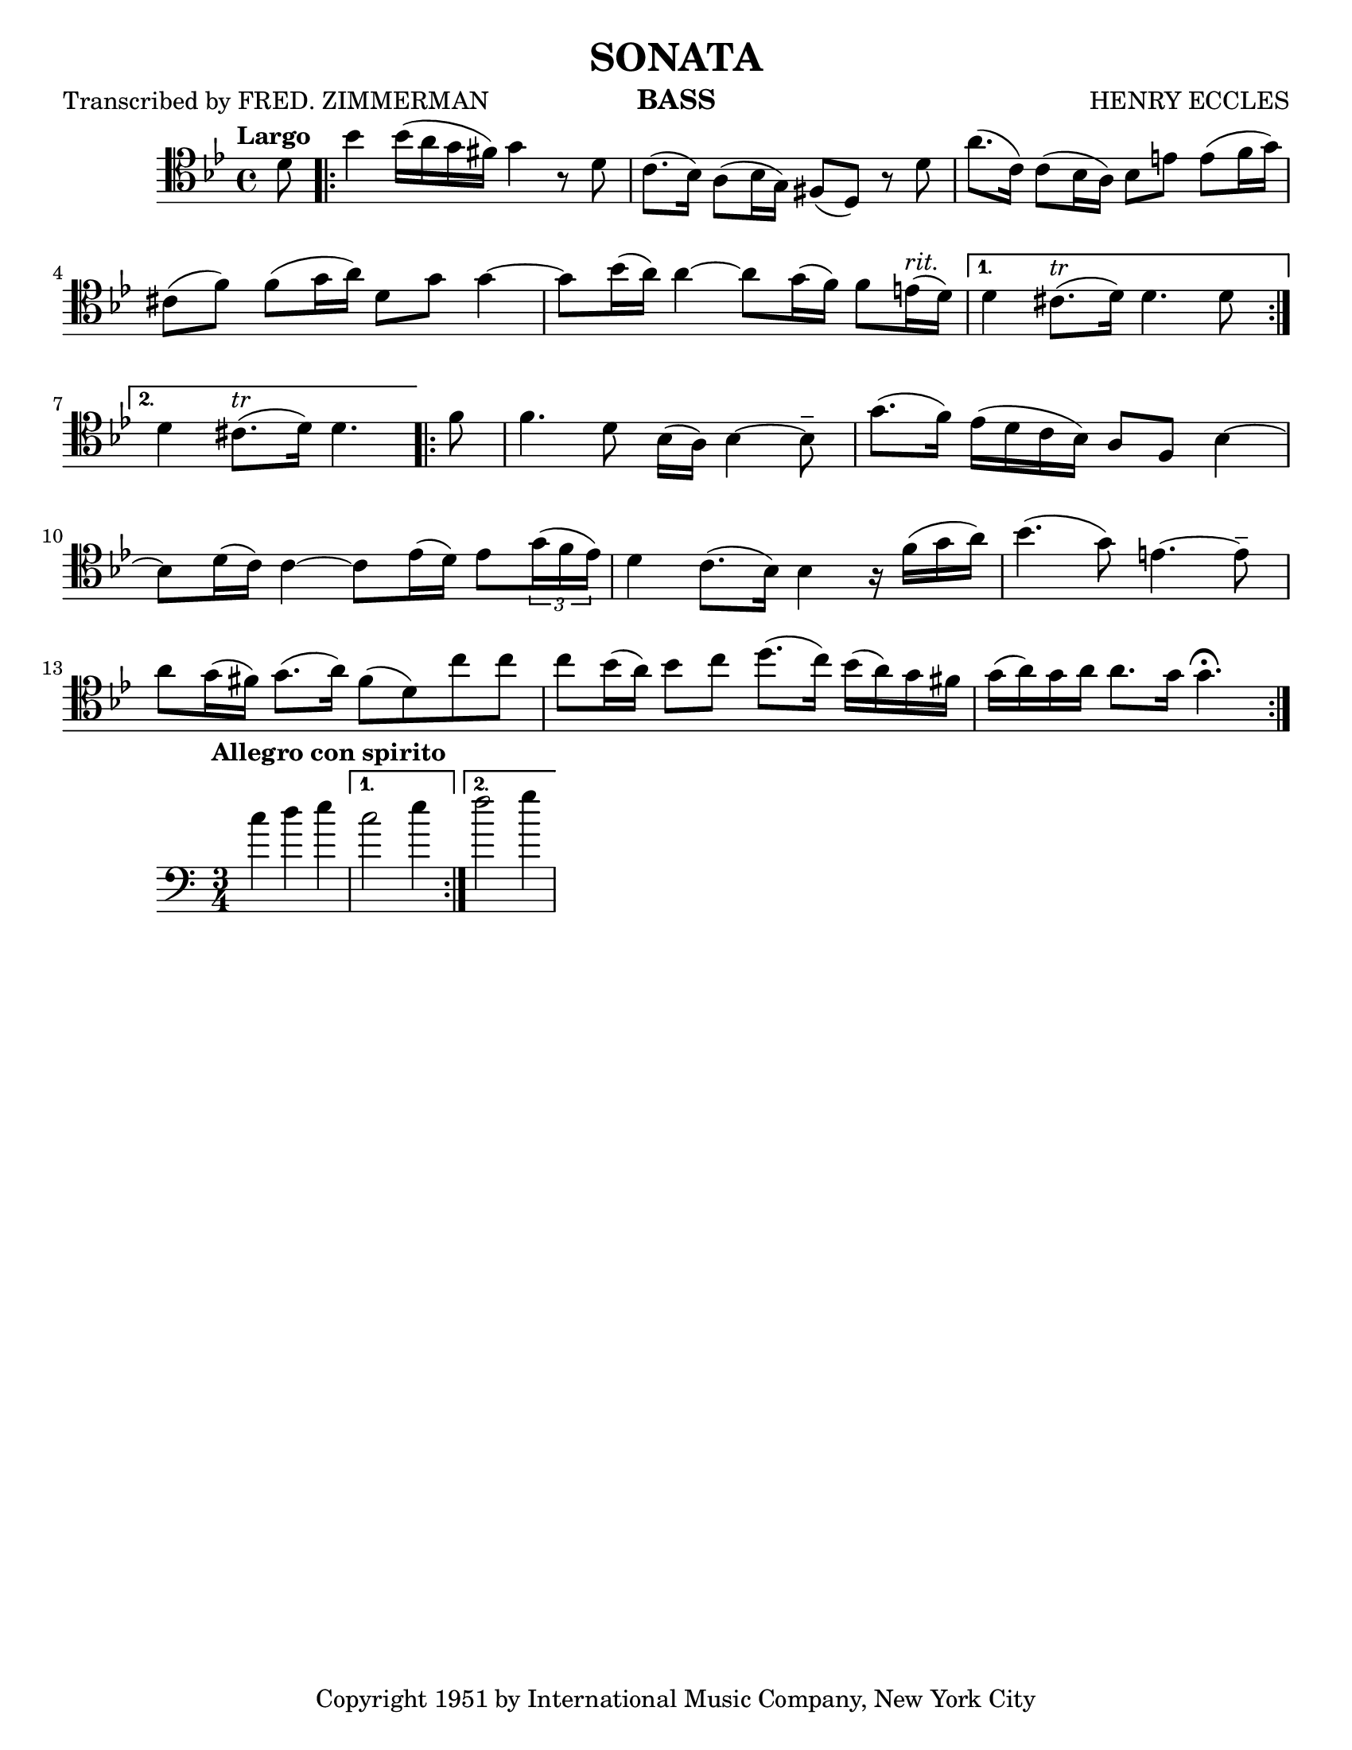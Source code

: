 \header {
  title = "SONATA"
  composer = "HENRY ECCLES"
  instrument = "BASS"
  poet = "Transcribed by FRED. ZIMMERMAN"
  tagline = ##f
  copyright = "Copyright 1951 by International Music Company, New York City"
}
\paper{
  #(set-paper-size "letter")
}
\score {
  \relative{
    \clef "tenor"
    \tempo "Largo"
    \key g \minor
    \partial 8 d'8
    \repeat volta 2 { bes'4 bes16 (a16 g16 fis16) g4 r8 d8 |
     c8. (bes16) a8 (bes16 g16) fis8 (d8) r8 d'8 |
     a'8. (c,16) c8 (bes16 a16)  bes8 e8 e8 (f16 g16)|
    \break
     cis,8 (f8) f8  (g16 a16)  d,8 g8 g4~ |
     g8 bes16 (a16) a4~ a8 g16 (f16) f8 e16 ^ \markup { \italic rit.} (d16) |}
     \alternative {
        {d4 cis8. ^ \markup {\italic tr} (d16) d4. d8 | \break}
        {d4 cis8. ^ \markup {\italic tr} (d16) d4. \bar ":|."} 
     } 
     \repeat volta 2 { \bar ".|:"
     f8 |
     f4. d8 bes16 (a16) bes4~ bes8-- |
     g'8. (f16) ees16 (d c bes) a8 f8 bes4~ |
     \break
     bes8 d16 (c16) c4~ c8 ees16 (d16) ees8 \tuplet 3/2 {g16 (f16 ees16)} |
     d4 c8. (bes16) bes4 r16 f'16 (g a ) |
     bes4. (g8) e4.~ e8-- |
     a8 g16 (fis16) g8. (a16) fis8 (d8) c'8 c8 |
     c8 bes16 ( a16) bes8 c8 d8. (c16)  bes16 (a16) g16 fis16 |
     g16 (a16) g16 a16 a8.g16 g4. \fermata
    }
}


  \layout {}
  \midi {}
}

\score {
  \relative{
  \clef "bass"
  \time 3/4
  \tempo "Allegro con spirito"
  \repeat volta 2 { c''4 d e | }
  \alternative {
    { c2 e4 | }
    { f2 g4 | }
  }
 
}
  }

  \layout {}
  \midi {}

